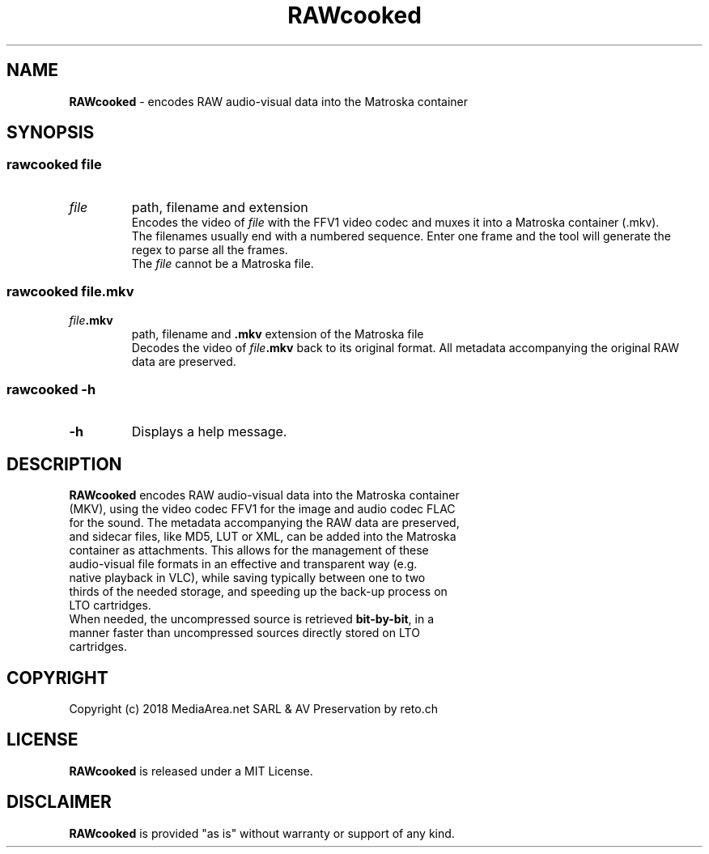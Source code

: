 .TH "RAWcooked" "1" "https://mediaarea\.net/RAWcooked" "2018\-02\-03" "single images \<\-> stream"
.SH NAME
\fBRAWcooked\fR \- encodes RAW audio\-visual data into the Matroska container
.SH SYNOPSIS
.SS
\fBrawcooked \fIfile
.TP
.B \fIfile
path, filename and extension
.br
Encodes the video of \fIfile\fR with the FFV1 video codec and muxes it into a Matroska container (\.mkv)\.
.br
The filenames usually end with a numbered sequence\. Enter one frame and the tool will generate the regex to parse all the frames\.
.br
The \fIfile\fR cannot be a Matroska file\.
.SS
\fBrawcooked \fIfile\fB\.mkv
.TP
.B \fIfile\fB\.mkv
path, filename and \fB\.mkv\fR extension of the Matroska file
.br
Decodes the video of \fIfile\fB\.mkv\fR back to its original format\. All metadata accompanying the original RAW data are preserved\.
.SS
\fBrawcooked \-h
.TP
.B \-h
Displays a help message\.
.SH DESCRIPTION
.TP
\fBRAWcooked\fR encodes RAW audio\-visual data into the Matroska container (MKV), using the video codec FFV1 for the image and audio codec FLAC for the sound\. The metadata accompanying the RAW data are preserved, and sidecar files, like MD5, LUT or XML, can be added into the Matroska container as attachments\. This allows for the management of these audio\-visual file formats in an effective and transparent way (e\.g\. native playback in VLC), while saving typically between one to two thirds of the needed storage, and speeding up the back-up process on LTO cartridges\.
.TP
When needed, the uncompressed source is retrieved \fBbit\-by\-bit\fR, in a manner faster than uncompressed sources directly stored on LTO cartridges\.
.SH COPYRIGHT
Copyright (c) 2018 MediaArea\.net SARL & AV Preservation by reto\.ch
.SH LICENSE
\fBRAWcooked\fR is released under a MIT License\.
.SH DISCLAIMER
\fBRAWcooked\fR is provided "as is" without warranty or support  of any kind\.
